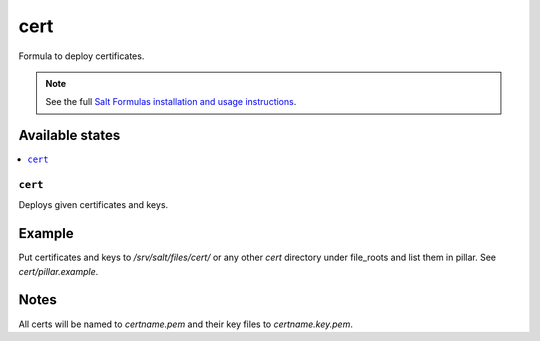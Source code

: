 ====
cert
====

Formula to deploy certificates.

.. note::

    See the full `Salt Formulas installation and usage instructions
    <http://docs.saltstack.com/en/latest/topics/development/conventions/formulas.html>`_.

Available states
================

.. contents::
    :local:

``cert``
--------

Deploys given certificates and keys.

Example
=======

Put certificates and keys to */srv/salt/files/cert/* or any other *cert* directory under file_roots and list them in pillar. See *cert/pillar.example*.

Notes
=====

All certs will be named to *certname.pem* and their key files to *certname.key.pem*.

